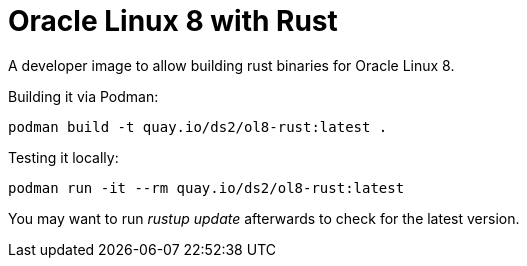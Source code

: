 = Oracle Linux 8 with Rust

A developer image to allow building rust binaries for Oracle Linux 8.

Building it via Podman:

----
podman build -t quay.io/ds2/ol8-rust:latest .
----


Testing it locally:

----
podman run -it --rm quay.io/ds2/ol8-rust:latest
----

You may want to run _rustup update_ afterwards to check for the latest version.
